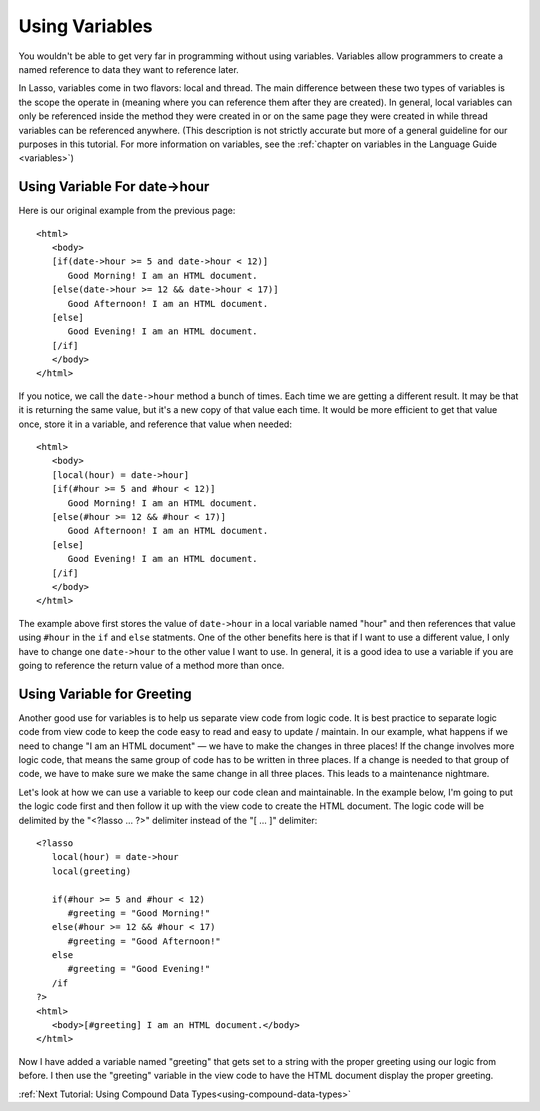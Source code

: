 .. _using-variables:

***************
Using Variables
***************

You wouldn't be able to get very far in programming without using variables.
Variables allow programmers to create a named reference to data they want to
reference later.

In Lasso, variables come in two flavors: local and thread. The main difference
between these two types of variables is the scope the operate in (meaning where
you can reference them after they are created). In general, local variables can
only be referenced inside the method they were created in or on the same page
they were created in while thread variables can be referenced anywhere. (This
description is not strictly accurate but more of a general guideline for our
purposes in this tutorial. For more information on variables, see the
:ref:`chapter on variables in the Language Guide <variables>`)


Using Variable For date->hour
=============================

Here is our original example from the previous page::

   <html>
      <body>
      [if(date->hour >= 5 and date->hour < 12)]
         Good Morning! I am an HTML document.
      [else(date->hour >= 12 && date->hour < 17)]
         Good Afternoon! I am an HTML document.
      [else]
         Good Evening! I am an HTML document.
      [/if]
      </body>
   </html>

If you notice, we call the ``date->hour`` method a bunch of times. Each time we
are getting a different result. It may be that it is returning the same value,
but it's a new copy of that value each time. It would be more efficient to get
that value once, store it in a variable, and reference that value when needed::

   <html>
      <body>
      [local(hour) = date->hour]
      [if(#hour >= 5 and #hour < 12)]
         Good Morning! I am an HTML document.
      [else(#hour >= 12 && #hour < 17)]
         Good Afternoon! I am an HTML document.
      [else]
         Good Evening! I am an HTML document.
      [/if]
      </body>
   </html>

The example above first stores the value of ``date->hour`` in a local variable
named "hour" and then references that value using ``#hour`` in the ``if`` and
``else`` statments. One of the other benefits here is that if I want to use a
different value, I only have to change one ``date->hour`` to the other value I
want to use. In general, it is a good idea to use a variable if you are going to
reference the return value of a method more than once.


Using Variable for Greeting
===========================

Another good use for variables is to help us separate view code from logic code.
It is best practice to separate logic code from view code to keep the code easy
to read and easy to update / maintain. In our example, what happens if we need
to change "I am an HTML document" — we have to make the changes in three places!
If the change involves more logic code, that means the same group of code has to
be written in three places. If a change is needed to that group of code, we have
to make sure we make the same change in all three places. This leads to a
maintenance nightmare.

Let's look at how we can use a variable to keep our code clean and maintainable.
In the example below, I'm going to put the logic code first and then follow it
up with the view code to create the HTML document. The logic code will be
delimited by the "<?lasso ... ?>" delimiter instead of the "[ ... ]" delimiter::

   <?lasso
      local(hour) = date->hour
      local(greeting)

      if(#hour >= 5 and #hour < 12)
         #greeting = "Good Morning!"
      else(#hour >= 12 && #hour < 17)
         #greeting = "Good Afternoon!"
      else
         #greeting = "Good Evening!"
      /if
   ?>
   <html>
      <body>[#greeting] I am an HTML document.</body>
   </html>

Now I have added a variable named "greeting" that gets set to a string with the
proper greeting using our logic from before. I then use the "greeting" variable
in the view code to have the HTML document display the proper greeting.

:ref:`Next Tutorial: Using Compound Data Types<using-compound-data-types>`